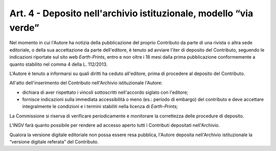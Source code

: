 Art. 4 - Deposito nell'archivio istituzionale, modello “via verde”
==================================================================

Nel momento in cui l'Autore ha notizia della pubblicazione del proprio
Contributo da parte di una rivista o altra sede editoriale, o della sua
accettazione da parte dell'editore, è tenuto ad avviare l'iter di
deposito del Contributo, seguendo le indicazioni riportate sul sito web
*Earth-Prints*, entro e non oltre i 18 mesi dalla prima pubblicazione
conformemente a quanto stabilito nel comma 4 della L. 112/2013.

L'Autore è tenuto a informarsi su quali diritti ha ceduto all'editore,
prima di procedere al deposito del Contributo.

All'atto dell'inserimento del Contributo nell'Archivio istituzionale
l'Autore:

-  dichiara di aver rispettato i vincoli sottoscritti nell'accordo
   siglato con l'editore;

-  fornisce indicazioni sulla immediata accessibilità o meno (es.:
   periodo di embargo) del contributo e deve accettare integralmente le
   condizioni e i termini stabiliti nella licenza di *Earth-Prints;*

La Commissione si riserva di verificare periodicamente e monitorare la
correttezza delle procedure di deposito.

L'INGV farà quanto possibile per rendere ad accesso aperto tutti i
Contributi depositati nell'Archivio.

Qualora la versione digitale editoriale non possa essere resa pubblica,
l'Autore deposita nell'Archivio istituzionale la “versione digitale
referata” del Contributo.
